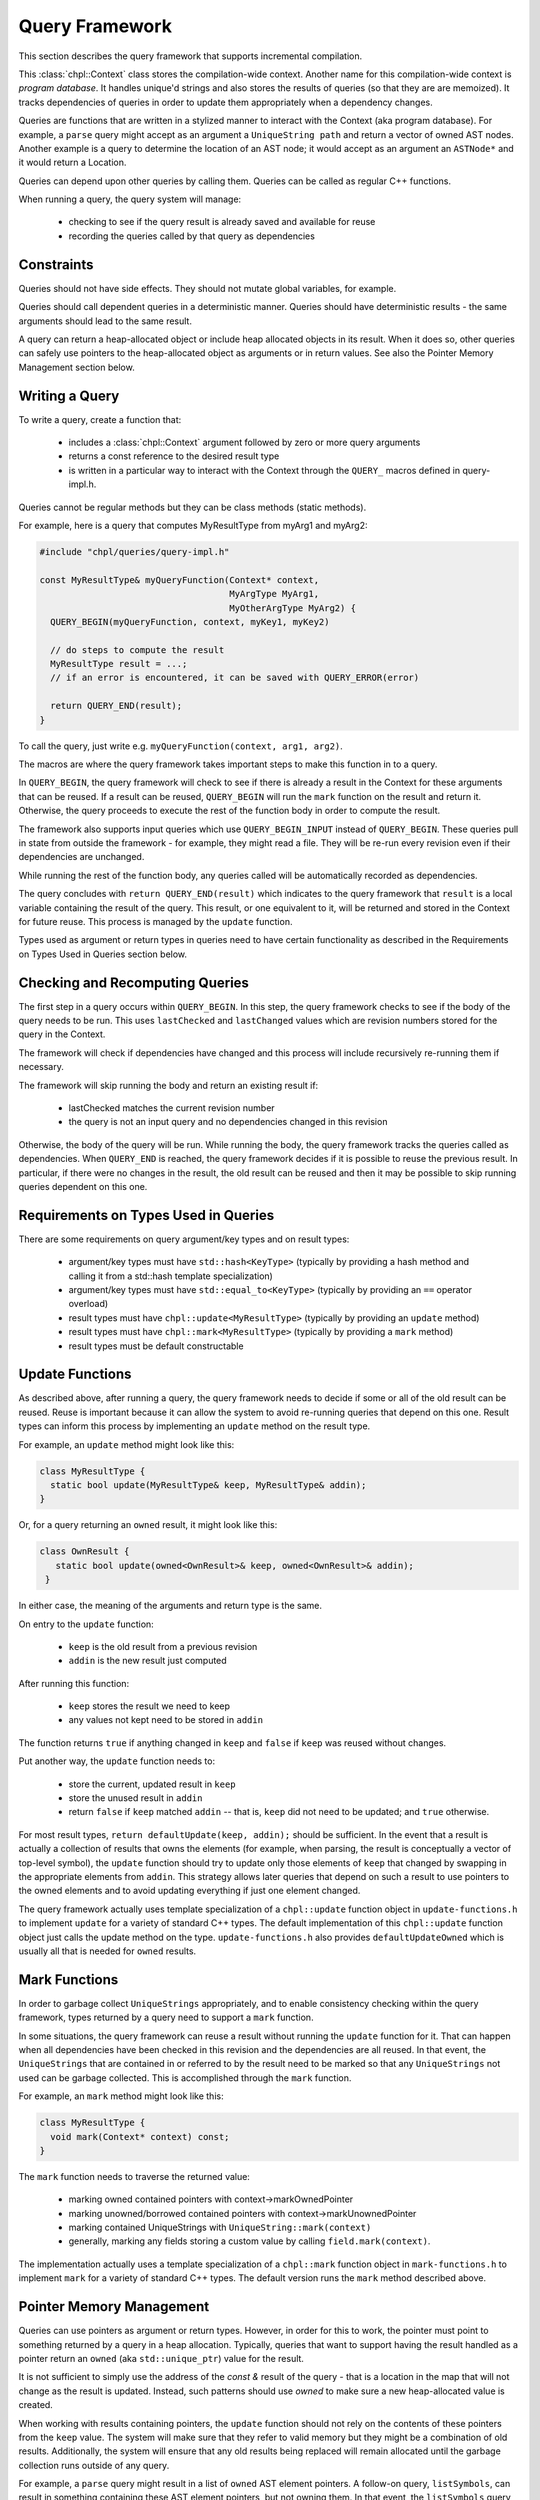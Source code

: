 .. default-domain:: cpp

.. _Chapter-next-chpl-queries:

Query Framework
===============

This section describes the query framework that supports
incremental compilation.

This :class:`chpl::Context` class stores the compilation-wide context.
Another name for this compilation-wide context is *program database*. It
handles unique'd strings and also stores the results of queries (so that
they are are memoized). It tracks dependencies of queries in order to
update them appropriately when a dependency changes.

Queries are functions that are written in a stylized manner to interact
with the Context (aka program database). For example, a ``parse`` query
might accept as an argument a ``UniqueString path`` and return a vector
of owned AST nodes.  Another example is a query to determine the location
of an AST node; it would accept as an argument an ``ASTNode*`` and it
would return a Location.

Queries can depend upon other queries by calling them. Queries can be
called as regular C++ functions.

When running a query, the query system will manage:

 * checking to see if the query result is already saved and available for
   reuse
 * recording the queries called by that query as dependencies

Constraints
-----------

Queries should not have side effects. They should not mutate global
variables, for example.

Queries should call dependent queries in a deterministic manner. Queries
should have deterministic results - the same arguments should lead to the
same result.

A query can return a heap-allocated object or include heap allocated
objects in its result. When it does so, other queries can safely use
pointers to the heap-allocated object as arguments or in return values.
See also the Pointer Memory Management section below.

Writing a Query
---------------

To write a query, create a function that:

 * includes a :class:`chpl::Context` argument followed
   by zero or more query arguments
 * returns a const reference to the desired result type
 * is written in a particular way to interact with the Context through
   the ``QUERY_`` macros defined in query-impl.h.

Queries cannot be regular methods but they can be class methods (static
methods).

For example, here is a query that computes MyResultType from myArg1 and
myArg2:

.. code-block:: c++

    #include "chpl/queries/query-impl.h"

    const MyResultType& myQueryFunction(Context* context,
                                        MyArgType MyArg1,
                                        MyOtherArgType MyArg2) {
      QUERY_BEGIN(myQueryFunction, context, myKey1, myKey2)

      // do steps to compute the result
      MyResultType result = ...;
      // if an error is encountered, it can be saved with QUERY_ERROR(error)

      return QUERY_END(result);
    }

To call the query, just write e.g. ``myQueryFunction(context, arg1, arg2)``.

The macros are where the query framework takes important steps to make
this function in to a query.

In ``QUERY_BEGIN``, the query framework will check to see if there is
already a result in the Context for these arguments that can be reused.
If a result can be reused, ``QUERY_BEGIN`` will run the ``mark`` function
on the result and return it. Otherwise, the query proceeds to execute the
rest of the function body in order to compute the result.

The framework also supports input queries which use ``QUERY_BEGIN_INPUT``
instead of ``QUERY_BEGIN``. These queries pull in state from outside the
framework - for example, they might read a file. They will be re-run
every revision even if their dependencies are unchanged.

While running the rest of the function body, any queries called will be
automatically recorded as dependencies.

The query concludes with ``return QUERY_END(result)`` which indicates to
the query framework that ``result`` is a local variable containing the
result of the query. This result, or one equivalent to it, will be
returned and stored in the Context for future reuse. This process is
managed by the ``update`` function.

Types used as argument or return types in queries need to have certain
functionality as described in the Requirements on Types Used in Queries
section below.

Checking and Recomputing Queries
--------------------------------

The first step in a query occurs within ``QUERY_BEGIN``. In this step,
the query framework checks to see if the body of the query needs to be
run.  This uses ``lastChecked`` and ``lastChanged`` values which are
revision numbers stored for the query in the Context.

The framework will check if dependencies have changed and this process
will include recursively re-running them if necessary.

The framework will skip running the body and return an existing
result if:

 * lastChecked matches the current revision number
 * the query is not an input query and no dependencies changed in this
   revision

Otherwise, the body of the query will be run. While running the body, the
query framework tracks the queries called as dependencies. When
``QUERY_END`` is reached, the query framework decides if it is possible
to reuse the previous result. In particular, if there were no changes in
the result, the old result can be reused and then it may be possible to
skip running queries dependent on this one.

Requirements on Types Used in Queries
-------------------------------------

There are some requirements on query argument/key types and on result types:

 * argument/key types must have ``std::hash<KeyType>``
   (typically by providing a hash method and calling it from
   a std::hash template specialization)
 * argument/key types must have ``std::equal_to<KeyType>``
   (typically by providing an ``==`` operator overload)
 * result types must have ``chpl::update<MyResultType>``
   (typically by providing an ``update`` method)
 * result types must have ``chpl::mark<MyResultType>``
   (typically by providing a ``mark`` method)
 * result types must be default constructable

Update Functions
----------------

As described above, after running a query, the query framework needs to
decide if some or all of the old result can be reused. Reuse is important
because it can allow the system to avoid re-running queries that depend on
this one.  Result types can inform this process by implementing an
``update`` method on the result type.

For example, an ``update`` method might look like this:

.. code-block:: c++

    class MyResultType {
      static bool update(MyResultType& keep, MyResultType& addin);
    }

Or, for a query returning an ``owned`` result, it might look like this:

.. code-block:: c++

   class OwnResult {
      static bool update(owned<OwnResult>& keep, owned<OwnResult>& addin);
    }

In either case, the meaning of the arguments and return type is the same.

On entry to the ``update`` function:

 * ``keep`` is the old result from a previous revision
 * ``addin`` is the new result just computed

After running this function:

 * ``keep`` stores the result we need to keep
 * any values not kept need to be stored in ``addin``

The function returns ``true`` if anything changed in ``keep`` and
``false`` if ``keep`` was reused without changes.

Put another way, the ``update`` function needs to:

  * store the current, updated result in ``keep``
  * store the unused result in ``addin``
  * return ``false`` if ``keep`` matched ``addin`` -- that is, ``keep`` did not
    need to be updated; and ``true`` otherwise.

For most result types, ``return defaultUpdate(keep, addin);`` should be
sufficient. In the event that a result is actually a collection of
results that owns the elements (for example, when parsing, the result is
conceptually a vector of top-level symbol), the ``update`` function
should try to update only those elements of ``keep`` that changed by
swapping in the appropriate elements from ``addin``. This strategy allows
later queries that depend on such a result to use pointers to the owned
elements and to avoid updating everything if just one element changed.

The query framework actually uses template specialization of a
``chpl::update`` function object in ``update-functions.h`` to implement
``update`` for a variety of standard C++ types. The default
implementation of this ``chpl::update`` function object just calls the
update method on the type. ``update-functions.h`` also provides
``defaultUpdateOwned`` which is usually all that is needed for ``owned``
results.

Mark Functions
--------------

In order to garbage collect ``UniqueStrings`` appropriately, and to
enable consistency checking within the query framework, types returned by
a query need to support a ``mark`` function.

In some situations, the query framework can reuse a result without
running the ``update`` function for it. That can happen when all
dependencies have been checked in this revision and the dependencies are
all reused. In that event, the ``UniqueStrings`` that are contained in or
referred to by the result need to be marked so that any ``UniqueStrings``
not used can be garbage collected. This is accomplished through the
``mark`` function.

For example, an ``mark`` method might look like this:

.. code-block:: c++

    class MyResultType {
      void mark(Context* context) const;
    }

The ``mark`` function needs to traverse the returned value:

 * marking owned contained pointers with context->markOwnedPointer
 * marking unowned/borrowed contained pointers with
   context->markUnownedPointer
 * marking contained UniqueStrings with ``UniqueString::mark(context)``
 * generally, marking any fields storing a custom value by calling
   ``field.mark(context)``.

The implementation actually uses a template specialization of a
``chpl::mark`` function object in ``mark-functions.h`` to implement
``mark`` for a variety of standard C++ types. The default version runs
the ``mark`` method described above.


Pointer Memory Management
-------------------------

Queries can use pointers as argument or return types. However, in order
for this to work, the pointer must point to something returned by a query
in a heap allocation. Typically, queries that want to support having the
result handled as a pointer return an ``owned`` (aka ``std::unique_ptr``)
value for the result.

It is not sufficient to simply use the address of the `const &` result of
the query - that is a location in the map that will not change as the
result is updated. Instead, such patterns should use `owned` to make sure
a new heap-allocated value is created.

When working with results containing pointers, the ``update`` function
should not rely on the contents of these pointers from the ``keep``
value. The system will make sure that they refer to valid memory but they
might be a combination of old results.  Additionally, the system will
ensure that any old results being replaced will remain allocated until
the garbage collection runs outside of any query.

For example, a ``parse`` query might result in a list of ``owned`` AST
element pointers. A follow-on query, ``listSymbols``, can result in
something containing these AST element pointers, but not owning them. In
that event, the ``listSymbols`` query needs to use an ``update`` function
that does not look in to the AST element pointers. However it can compare
the pointers themselves because the ``parse`` query will update the
pointer if the contents change.

When using this pattern:

 * a query argument that is an unowned pointer always refer to something
   from the current revision
 * an unowned pointer in a query result always refer to something from
   the current revision that had ``mark`` run on it when the query owning
   it returned it
